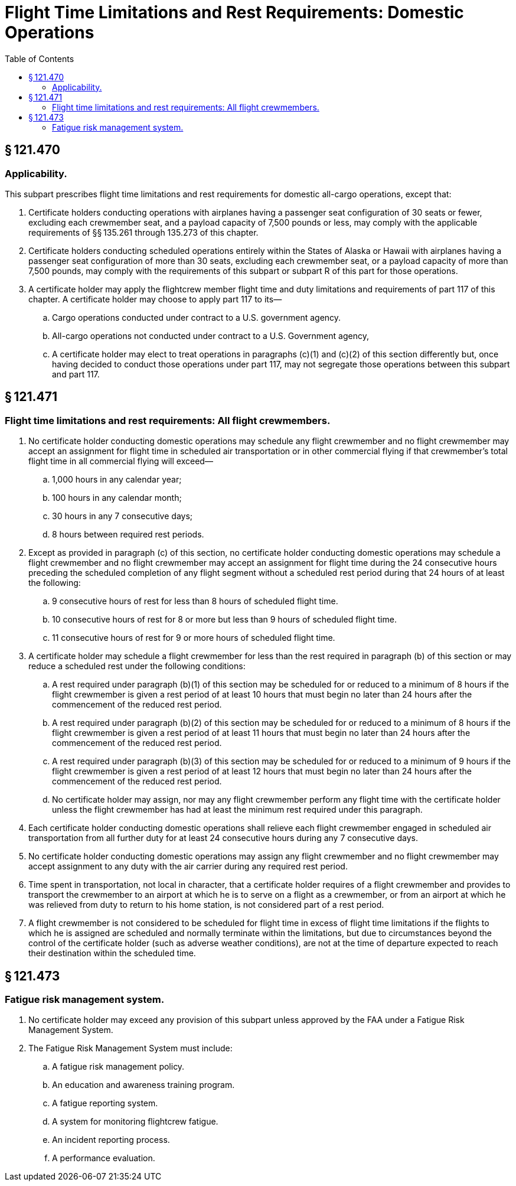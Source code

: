 # Flight Time Limitations and Rest Requirements: Domestic Operations
:toc:

## § 121.470

### Applicability.

This subpart prescribes flight time limitations and rest requirements for domestic all-cargo operations, except that:

. Certificate holders conducting operations with airplanes having a passenger seat configuration of 30 seats or fewer, excluding each crewmember seat, and a payload capacity of 7,500 pounds or less, may comply with the applicable requirements of §§ 135.261 through 135.273 of this chapter.
. Certificate holders conducting scheduled operations entirely within the States of Alaska or Hawaii with airplanes having a passenger seat configuration of more than 30 seats, excluding each crewmember seat, or a payload capacity of more than 7,500 pounds, may comply with the requirements of this subpart or subpart R of this part for those operations.
. A certificate holder may apply the flightcrew member flight time and duty limitations and requirements of part 117 of this chapter. A certificate holder may choose to apply part 117 to its—
.. Cargo operations conducted under contract to a U.S. government agency.
.. All-cargo operations not conducted under contract to a U.S. Government agency,
.. A certificate holder may elect to treat operations in paragraphs (c)(1) and (c)(2) of this section differently but, once having decided to conduct those operations under part 117, may not segregate those operations between this subpart and part 117.

## § 121.471

### Flight time limitations and rest requirements: All flight crewmembers.

. No certificate holder conducting domestic operations may schedule any flight crewmember and no flight crewmember may accept an assignment for flight time in scheduled air transportation or in other commercial flying if that crewmember's total flight time in all commercial flying will exceed—
.. 1,000 hours in any calendar year;
.. 100 hours in any calendar month;
.. 30 hours in any 7 consecutive days;
.. 8 hours between required rest periods.
. Except as provided in paragraph (c) of this section, no certificate holder conducting domestic operations may schedule a flight crewmember and no flight crewmember may accept an assignment for flight time during the 24 consecutive hours preceding the scheduled completion of any flight segment without a scheduled rest period during that 24 hours of at least the following:
.. 9 consecutive hours of rest for less than 8 hours of scheduled flight time.
.. 10 consecutive hours of rest for 8 or more but less than 9 hours of scheduled flight time.
.. 11 consecutive hours of rest for 9 or more hours of scheduled flight time.
. A certificate holder may schedule a flight crewmember for less than the rest required in paragraph (b) of this section or may reduce a scheduled rest under the following conditions:
.. A rest required under paragraph (b)(1) of this section may be scheduled for or reduced to a minimum of 8 hours if the flight crewmember is given a rest period of at least 10 hours that must begin no later than 24 hours after the commencement of the reduced rest period.
.. A rest required under paragraph (b)(2) of this section may be scheduled for or reduced to a minimum of 8 hours if the flight crewmember is given a rest period of at least 11 hours that must begin no later than 24 hours after the commencement of the reduced rest period.
.. A rest required under paragraph (b)(3) of this section may be scheduled for or reduced to a minimum of 9 hours if the flight crewmember is given a rest period of at least 12 hours that must begin no later than 24 hours after the commencement of the reduced rest period.
.. No certificate holder may assign, nor may any flight crewmember perform any flight time with the certificate holder unless the flight crewmember has had at least the minimum rest required under this paragraph.
. Each certificate holder conducting domestic operations shall relieve each flight crewmember engaged in scheduled air transportation from all further duty for at least 24 consecutive hours during any 7 consecutive days.
. No certificate holder conducting domestic operations may assign any flight crewmember and no flight crewmember may accept assignment to any duty with the air carrier during any required rest period.
. Time spent in transportation, not local in character, that a certificate holder requires of a flight crewmember and provides to transport the crewmember to an airport at which he is to serve on a flight as a crewmember, or from an airport at which he was relieved from duty to return to his home station, is not considered part of a rest period.
. A flight crewmember is not considered to be scheduled for flight time in excess of flight time limitations if the flights to which he is assigned are scheduled and normally terminate within the limitations, but due to circumstances beyond the control of the certificate holder (such as adverse weather conditions), are not at the time of departure expected to reach their destination within the scheduled time.

## § 121.473

### Fatigue risk management system.

. No certificate holder may exceed any provision of this subpart unless approved by the FAA under a Fatigue Risk Management System.
. The Fatigue Risk Management System must include:
.. A fatigue risk management policy.
.. An education and awareness training program.
.. A fatigue reporting system.
.. A system for monitoring flightcrew fatigue.
.. An incident reporting process.
              
.. A performance evaluation.

